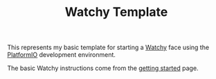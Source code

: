 #+TITLE: Watchy Template

This represents my basic template for starting a [[https://watchy.sqfmi.com/][Watchy]] face using the [[https://platformio.org/][PlatformIO]] development environment.

The basic Watchy instructions come from the [[https://watchy.sqfmi.com/docs/getting-started/][getting started]] page. 
